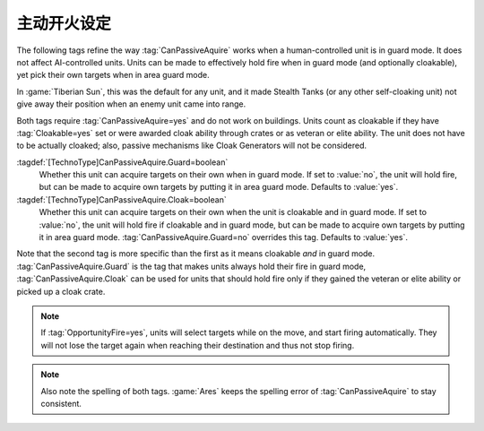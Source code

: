 .. index::
  CanPassiveAquire; Units hold fire in guard mode
  Universe; Stealth Tanks hold fire in guard mode

主动开火设定
~~~~~~~~~~~~~~~~~~~~~~~~~~~~~~~~~~~~~~~

The following tags refine the way :tag:`CanPassiveAquire` works when a
human-controlled unit is in guard mode. It does not affect AI-controlled units.
Units can be made to effectively hold fire when in guard mode (and optionally
cloakable), yet pick their own targets when in area guard mode.

In :game:`Tiberian Sun`, this was the default for any unit, and it made Stealth
Tanks (or any other self-cloaking unit) not give away their position when an
enemy unit came into range.

Both tags require :tag:`CanPassiveAquire=yes` and do not work on buildings.
Units count as cloakable if they have :tag:`Cloakable=yes` set or were awarded
cloak ability through crates or as veteran or elite ability. The unit does not
have to be actually cloaked; also, passive mechanisms like Cloak Generators will
not be considered.

:tagdef:`[TechnoType]CanPassiveAquire.Guard=boolean`
  Whether this unit can acquire targets on their own when in guard mode. If set
  to :value:`no`, the unit will hold fire, but can be made to acquire own
  targets by putting it in area guard mode. Defaults to :value:`yes`.

:tagdef:`[TechnoType]CanPassiveAquire.Cloak=boolean`
  Whether this unit can acquire targets on their own when the unit is cloakable
  and in guard mode. If set to :value:`no`, the unit will hold fire if cloakable
  and in guard mode, but can be made to acquire own targets by putting it in
  area guard mode. :tag:`CanPassiveAquire.Guard=no` overrides this tag. Defaults
  to :value:`yes`.

Note that the second tag is more specific than the first as it means cloakable
*and* in guard mode. :tag:`CanPassiveAquire.Guard` is the tag that makes units
always hold their fire in guard mode, :tag:`CanPassiveAquire.Cloak` can be used
for units that should hold fire only if they gained the veteran or elite
ability or picked up a cloak crate.

.. note:: If :tag:`OpportunityFire=yes`, units will select targets while on the
  move, and start firing automatically. They will not lose the target again when
  reaching their destination and thus not stop firing.

.. note:: Also note the spelling of both tags. :game:`Ares` keeps the spelling
  error of :tag:`CanPassiveAquire` to stay consistent.

.. versionadded:: 0.A
